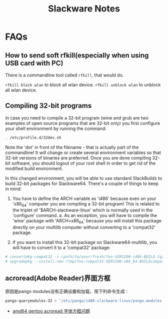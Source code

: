 #+TITLE: Slackware Notes

* FAQs
** How to send soft rfkill(especially when using USB card with PC)
There is a commandline tool called =rfkill=, that would do.

=rfkill block wlan= to block all wlan device.
=rfkill unblock wlan= to unblock all wlan device.
** Compiling 32-bit programs

In case you need to compile a 32-bit program (wine and grub are two examples
of open source programs that are 32-bit only) you first configure your
shell environment by running the command:

#+BEGIN_SRC sh
  . /etc/profile.d/32dev.sh
#+END_SRC

Note the 'dot' in front of the filename - that is actually part of the
commandline!  It will change or create several environment variables so
that 32-bit versions of binaries are preferred.  Once you are done compiling
32-bit software, you should logout of your root shell in order to get rid of
the modified build environment.

In this changed environment, you will be able to use standard SlackBuilds to
build 32-bit packages for Slackware64.
There's a couple of things to keep in mind:

1. You have to define the ARCH variable as 'i486' because even on your
   'x86_64' computer you are compiling a 32-bit program! 
   This is related to the triplet of '$ARCH-slackware-linux' which 
   is normally used in the 'configure' command.
   a. As an exception, you will have to compile the 'wine' package with
       'ARCH=x86_64' because you will install this package directly on
       your multilib computer without converting to a 'compat32' package.

2. If you want to install this 32-bit package on Slackware64-multilib,
   you will have to convert it to a 'compat32' package:

#+BEGIN_SRC sh
  # convertpkg-compat32 -i /path/to/your/fresh/foo-VERSION-i486-BUILD.tgz
  # upgradepkg --install-new /tmp/foo-compat32-VERSION-x86_64-BUILDcompat32.txz
#+END_SRC

** acroread(Adobe Reader)界面方框
原因是pango modules没有正确设置和加载，用下列命令生成：
#+BEGIN_SRC sh
  pango-querymodules-32 > '/etc/pango/i486-slackware-linux/pango.modules'
#+END_SRC
- [[http://drunkedcat.diandian.com/post/2012-04-26/40047144778][amd64 gentoo acroread 字体方框问题]]
